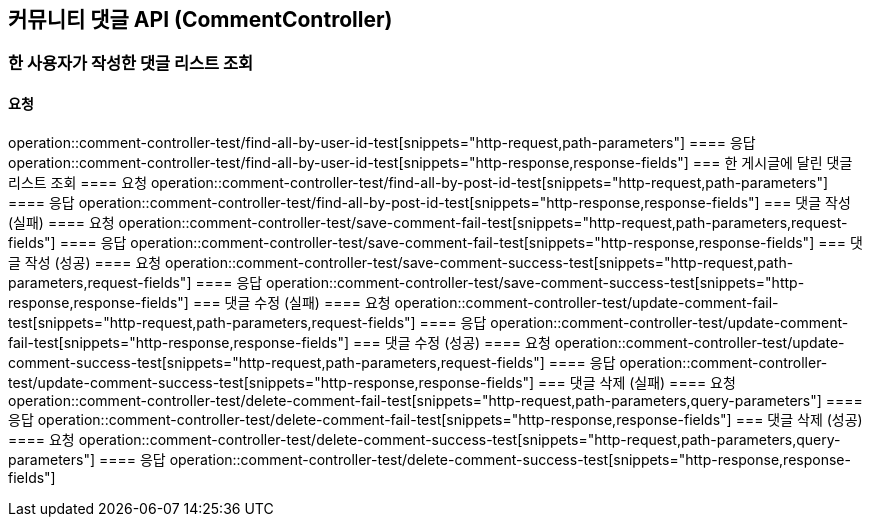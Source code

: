 == 커뮤니티 댓글 API (CommentController)
=== 한 사용자가 작성한 댓글 리스트 조회
==== 요청
operation::comment-controller-test/find-all-by-user-id-test[snippets="http-request,path-parameters"]
==== 응답
operation::comment-controller-test/find-all-by-user-id-test[snippets="http-response,response-fields"]
=== 한 게시글에 달린 댓글 리스트 조회
==== 요청
operation::comment-controller-test/find-all-by-post-id-test[snippets="http-request,path-parameters"]
==== 응답
operation::comment-controller-test/find-all-by-post-id-test[snippets="http-response,response-fields"]
=== 댓글 작성 (실패)
==== 요청
operation::comment-controller-test/save-comment-fail-test[snippets="http-request,path-parameters,request-fields"]
==== 응답
operation::comment-controller-test/save-comment-fail-test[snippets="http-response,response-fields"]
=== 댓글 작성 (성공)
==== 요청
operation::comment-controller-test/save-comment-success-test[snippets="http-request,path-parameters,request-fields"]
==== 응답
operation::comment-controller-test/save-comment-success-test[snippets="http-response,response-fields"]
=== 댓글 수정 (실패)
==== 요청
operation::comment-controller-test/update-comment-fail-test[snippets="http-request,path-parameters,request-fields"]
==== 응답
operation::comment-controller-test/update-comment-fail-test[snippets="http-response,response-fields"]
=== 댓글 수정 (성공)
==== 요청
operation::comment-controller-test/update-comment-success-test[snippets="http-request,path-parameters,request-fields"]
==== 응답
operation::comment-controller-test/update-comment-success-test[snippets="http-response,response-fields"]
=== 댓글 삭제 (실패)
==== 요청
operation::comment-controller-test/delete-comment-fail-test[snippets="http-request,path-parameters,query-parameters"]
==== 응답
operation::comment-controller-test/delete-comment-fail-test[snippets="http-response,response-fields"]
=== 댓글 삭제 (성공)
==== 요청
operation::comment-controller-test/delete-comment-success-test[snippets="http-request,path-parameters,query-parameters"]
==== 응답
operation::comment-controller-test/delete-comment-success-test[snippets="http-response,response-fields"]
